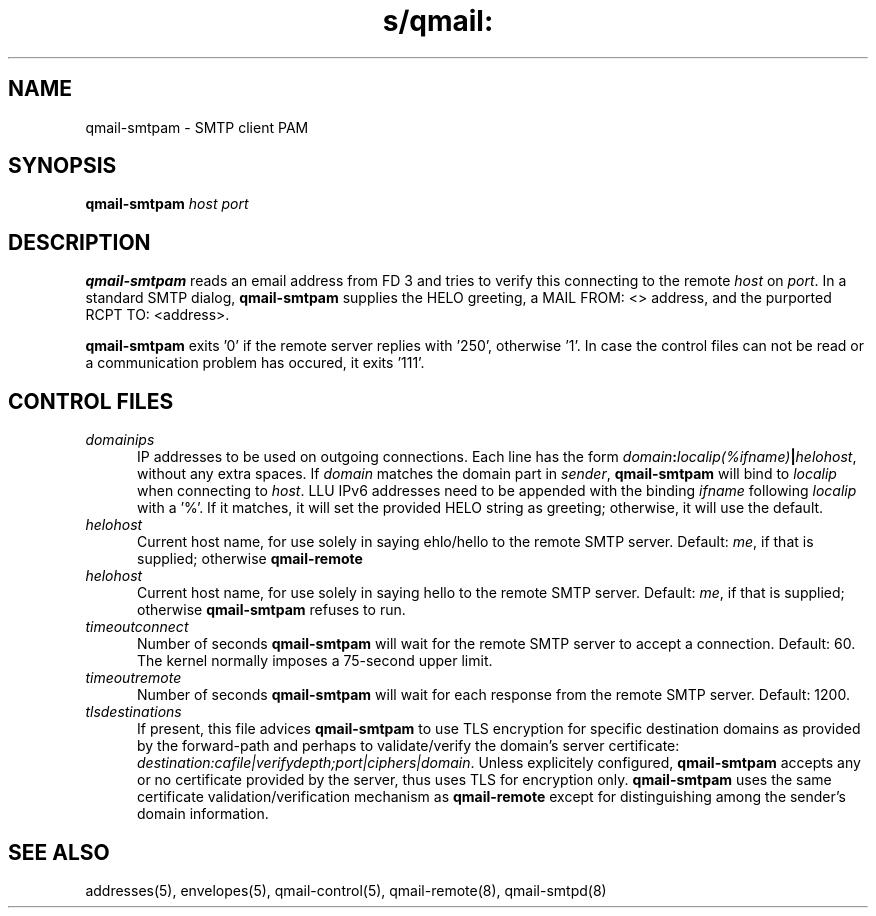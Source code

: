 .TH s/qmail: qmail-smtpam 8
.SH NAME
qmail-smtpam \- SMTP client PAM
.SH SYNOPSIS
.B qmail-smtpam
.I host
.I port
.SH DESCRIPTION
.B qmail-smtpam
reads an email address from FD 3
and tries to verify this 
connecting to the remote
.IR host 
on 
.IR port .
In a standard SMTP dialog,
.B qmail-smtpam
supplies the HELO greeting,
a MAIL FROM: <> address, and
the purported RCPT TO: <address>.
.PP
.B qmail-smtpam
exits '0' if the remote server
replies with '250', otherwise '1'.
In case the control files can not
be read or a communication problem has
occured, it exits '111'.

.SH "CONTROL FILES"
.TP 5
.I domainips
IP addresses to be used on outgoing connections.
Each line has the form
.IR domain\fB:\fIlocalip(%ifname)\fB|\fIhelohost ,
without any extra spaces.
If
.I domain
matches the domain part in
.IR sender ,
.B qmail-smtpam
will bind to
.IR localip
when connecting to
.IR host .
LLU IPv6 addresses need to be appended with the binding
.IR ifname
following
.IR localip
with a '%'.
If it matches, it will set the provided HELO string as greeting;
otherwise, it will use the default.
.TP 5
.I helohost
Current host name,
for use solely in saying ehlo/hello to the remote SMTP server.
Default:
.IR me ,
if that is supplied;
otherwise
.B qmail-remote
.TP 5
.I helohost
Current host name,
for use solely in saying hello to the remote SMTP server.
Default:
.IR me ,
if that is supplied;
otherwise
.B qmail-smtpam
refuses to run.
.TP 5
.I timeoutconnect
Number of seconds
.B qmail-smtpam
will wait for the remote SMTP server to accept a connection.
Default: 60.
The kernel normally imposes a 75-second upper limit.
.TP 5
.I timeoutremote
Number of seconds
.B qmail-smtpam
will wait for each response from the remote SMTP server.
Default: 1200.
.TP 5
.I tlsdestinations
If present, this file advices
.B qmail-smtpam
to use TLS encryption for specific destination domains
as provided by the forward-path and perhaps to validate/verify
the domain's server certificate:
.IR destination:cafile|verifydepth;port|ciphers|domain .
Unless explicitely configured,
.B qmail-smtpam
accepts any or no certificate provided by the server,
thus uses TLS for encryption only.
.B qmail-smtpam
uses the same certificate validation/verification 
mechanism as
.B qmail-remote
except for distinguishing among the sender's domain information.

.SH "SEE ALSO"
addresses(5),
envelopes(5),
qmail-control(5),
qmail-remote(8),
qmail-smtpd(8)
